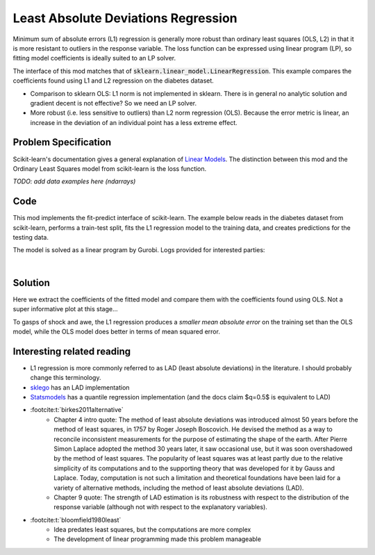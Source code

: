 Least Absolute Deviations Regression
====================================

Minimum sum of absolute errors (L1) regression is generally more robust than ordinary least squares (OLS, L2) in that it is more resistant to outliers in the response variable. The loss function can be expressed using linear program (LP), so fitting model coefficients is ideally suited to an LP solver.

The interface of this mod matches that of :code:`sklearn.linear_model.LinearRegression`. This example compares the coefficients found using L1 and L2 regression on the diabetes dataset.

- Comparison to sklearn OLS: L1 norm is not implemented in sklearn. There is in general no analytic solution and gradient decent is not effective? So we need an LP solver.
- More robust (i.e. less sensitive to outliers) than L2 norm regression (OLS). Because the error metric is linear, an increase in the deviation of an individual point has a less extreme effect.

Problem Specification
---------------------

Scikit-learn's documentation gives a general explanation of `Linear Models <https://scikit-learn.org/stable/modules/linear_model.html>`_. The distinction between this mod and the Ordinary Least Squares model from scikit-learn is the loss function.

.. tabs::

    .. tab:: Loss Function

        :code:`LADRegression` fits a linear model with coefficients :math:`w` to minimize the sum of absolute errors.

        .. math::

            \min_w \lvert Xw - y \rvert

    .. tab:: Optimization Model

        To model the L1 regression loss function using linear programming, we need to introduce a number of auxiliary variables. Here :math:`I` is the set of data points and :math:`J` the set of fields. Response values :math:`y_i` are predicted from predictor values :math:`x_{ij}` by fitting coefficients :math:`w_j`. To handle the absolute value, non-negative variables :math:`u_i` and :math:`v_i` are introduced.

        .. math::

            \begin{alignat}{2}
            \min \quad        & \sum_i u_i + v_i \\
            \mbox{s.t.} \quad & \sum_j w_j x_{ij} + u_i - v_i = y_i \quad & \forall i \in I \\
                              & u_i, v_i \ge 0                      \quad & \forall i \in I \\
                              & w_j \,\, \text{free}                \quad & \forall j \in J \\
            \end{alignat}

*TODO: add data examples here (ndarrays)*

Code
----

This mod implements the fit-predict interface of scikit-learn. The example below reads in the diabetes dataset from scikit-learn, performs a train-test split, fits the L1 regression model to the training data, and creates predictions for the testing data.

.. testcode:: lad_regression

    from sklearn import datasets
    from sklearn.model_selection import train_test_split

    from gurobi_optimods.regression import LADRegression

    # Load the diabetes dataset
    diabetes_X, diabetes_y = datasets.load_diabetes(return_X_y=True)

    # Split data for fit assessment
    X_train, X_test, y_train, y_test = train_test_split(
        diabetes_X, diabetes_y, random_state=42
    )

    # Create and fit parameterised model
    reg = LADRegression()
    reg.fit(X_train, y_train)
    y_pred = reg.predict(X_test)

.. testoutput:: lad_regression
    :hide:

    ...
    Optimal objective  4.372590220e+01

The model is solved as a linear program by Gurobi. Logs provided for interested parties:

.. collapse:: View Gurobi logs

    .. code-block:: text

        Gurobi Optimizer version 9.5.1 build v9.5.1rc2 (mac64[x86])
        Thread count: 4 physical cores, 8 logical processors, using up to 8 threads
        Optimize a model with 331 rows, 673 columns and 4303 nonzeros
        Model fingerprint: 0x6983ca17
        Coefficient statistics:
        Matrix range     [6e-05, 1e+00]
        Objective range  [3e-03, 3e-03]
        Bounds range     [0e+00, 0e+00]
        RHS range        [2e+01, 3e+02]
        Presolve time: 0.00s
        Presolved: 331 rows, 673 columns, 4303 nonzeros

        Iteration    Objective       Primal Inf.    Dual Inf.      Time
            0      handle free variables                          0s
            354    4.3725902e+01   0.000000e+00   0.000000e+00      0s

        Solved in 354 iterations and 0.01 seconds (0.01 work units)
        Optimal objective  4.372590220e+01

|

Solution
--------

Here we extract the coefficients of the fitted model and compare them with the coefficients found using OLS. Not a super informative plot at this stage...

.. testcode:: lad_regression

    import pandas as pd
    from sklearn.linear_model import LinearRegression
    ols = LinearRegression()
    ols.fit(X_train, y_train)
    pd.DataFrame(data={"OLS": ols.coef_, "L1": reg.coef_}).plot.bar()

.. image:: figures/reg_coeffs.png
  :width: 500
  :alt: Weighted matching result

To gasps of shock and awe, the L1 regression produces a *smaller mean absolute error* on the training set than the OLS model, while the OLS model does better in terms of mean squared error.

.. doctest:: lad_regression

    >>> from sklearn.metrics import mean_absolute_error, mean_squared_error
    >>> round(mean_absolute_error(y_train, reg.predict(X_train)), 2)
    43.73
    >>> round(mean_absolute_error(y_train, ols.predict(X_train)), 2)
    44.05
    >>> round(mean_squared_error(y_train, reg.predict(X_train)), 1)
    2960.7
    >>> round(mean_squared_error(y_train, ols.predict(X_train)), 1)
    2907.3

Interesting related reading
---------------------------

- L1 regression is more commonly referred to as LAD (least absolute deviations) in the literature. I should probably change this terminology.
- `sklego <https://scikit-lego.netlify.app/linear-models.html#Least-Absolute-Deviation-Regression>`_ has an LAD implementation
- `Statsmodels <https://www.statsmodels.org/dev/regression.html>`_ has a quantile regression implementation (and the docs claim $q=0.5$ is equivalent to LAD)
- :footcite:t:`birkes2011alternative`
    - Chapter 4 intro quote: The method of least absolute deviations was introduced almost 50 years before the method of least squares, in 1757 by Roger Joseph Boscovich. He devised the method as a way to reconcile inconsistent measurements for the purpose of estimating the shape of the earth. After Pierre Simon Laplace adopted the method 30 years later, it saw occasional use, but it was soon overshadowed by the method of least squares. The popularity of least squares was at least partly due to the relative simplicity of its computations and to the supporting theory that was developed for it by Gauss and Laplace. Today, computation is not such a limitation and theoretical foundations have been laid for a variety of alternative methods, including the method of least absolute deviations (LAD).
    - Chapter 9 quote: The strength of LAD estimation is its robustness with respect to the distribution of the response variable (although not with respect to the explanatory variables).
- :footcite:t:`bloomfield1980least`
    - Idea predates least squares, but the computations are more complex
    - The development of linear programming made this problem manageable

.. footbibliography::
